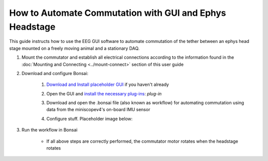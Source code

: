 
******************************************************************
How to Automate Commutation with GUI and Ephys Headstage
******************************************************************

This guide instructs how to use the EEG GUI software to automate commutation of the tether between an ephys head stage mounted on a freely moving animal and a stationary DAQ.

.. TODO:: Finishing modifying this for automating the ephys headstage commutation with eeg gui

#. Mount the commutator and establish all electrical connections according to the information found in the :doc:`Mounting and Connecting <../mount-connect>` section of this user guide


#. Download and configure Bonsai:

    #. `Download and Install placeholder GUI <https://open-ephys.org/gui>`_ if you haven't already
    #. Open the GUI and `install the necessary plug-ins <https://bonsai-rx.org/docs/articles/packages.html>`_: *plug-in*
    #. Download and open the .bonsai file (also known as workflow) for automating commutation using data from the miniscopev4's on-board IMU sensor
    #. Configure stuff. Placeholder image below:

        .. image:: ../../../_static/images/port.png
           :align: center

#. Run the workflow in Bonsai

    * If all above steps are correctly performed, the commutator motor rotates when the headstage rotates